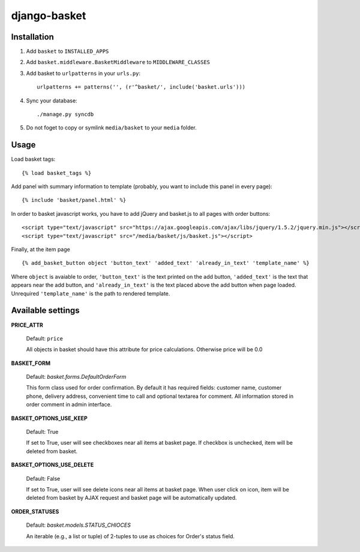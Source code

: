 =============
django-basket
=============

Installation
=============

1. Add ``basket`` to ``INSTALLED_APPS``

2. Add ``basket.middleware.BasketMiddleware`` to ``MIDDLEWARE_CLASSES``

3. Add basket to ``urlpatterns`` in your ``urls.py``::

    urlpatterns += patterns('', (r'^basket/', include('basket.urls')))

4. Sync your database::

    ./manage.py syncdb

5. Do not foget to copy or symlink ``media/basket`` to your ``media`` folder.

Usage
======

Load basket tags: ::

    {% load basket_tags %}
    
Add panel with summary information to template (probably, you want
to include this panel in every page)::

    {% include 'basket/panel.html' %}

In order to basket javascript works, you have to add jQuery and basket.js
to all pages with order buttons::

    <script type="text/javascript" src="https://ajax.googleapis.com/ajax/libs/jquery/1.5.2/jquery.min.js"></script>
    <script type="text/javascript" src="/media/basket/js/basket.js"></script>

Finally, at the item page ::

    {% add_basket_button object 'button_text' 'added_text' 'already_in_text' 'template_name' %}

Where ``object`` is avaiable to order,
``'button_text'`` is the text printed on the add button,
``'added_text'`` is the text that appears near the add button,
and ``'already_in_text'`` is the text placed above the add button when page loaded.
Unrequired ``'template_name'`` is the path to rendered template.


.. _available-settings:

Available settings
==================

**PRICE_ATTR**

    Default: ``price``
    
    All objects in basket should have this attribute for price calculations.
    Otherwise price will be 0.0

**BASKET_FORM**

    Default: `basket.forms.DefaultOrderForm`
    
    This form class used for order confirmation. By default it has required fields: 
    customer name, customer phone, delivery address, convenient time to call
    and optional textarea for comment.
    All information stored in order comment in admin interface.

**BASKET_OPTIONS_USE_KEEP**

    Default: True
    
    If set to True, user will see checkboxes near all items at basket page.
    If checkbox is unchecked, item will be deleted from basket.


**BASKET_OPTIONS_USE_DELETE**
    
    Default: False
    
    If set to True, user will see delete icons near all items at basket page.
    When user click on icon, item will be deleted from basket by AJAX request
    and basket page will be automatically updated.


**ORDER_STATUSES**
    
    Default: `basket.models.STATUS_CHIOCES`
    
    An iterable (e.g., a list or tuple) of 2-tuples to use as choices for Order's status field.